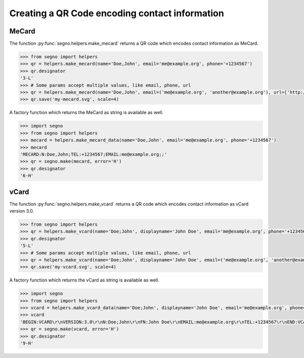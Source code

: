 Creating a QR Code encoding contact information
===============================================

MeCard
------

The function :py:func:`segno.helpers.make_mecard` returns a QR code which encodes
contact information as MeCard.

.. code-block:: python

    >>> from segno import helpers
    >>> qr = helpers.make_mecard(name='Doe,John', email='me@example.org', phone='+1234567')
    >>> qr.designator
    '3-L'
    >>> # Some params accept multiple values, like email, phone, url
    >>> qr = helpers.make_mecard(name='Doe,John', email=('me@example.org', 'another@example.org'), url=['http://www.example.org', 'https://example.org/~joe'])
    >>> qr.save('my-mecard.svg', scale=4)

.. image:: _static/contact/my-mecard.svg
    :alt: QR Code encoding a MeCard

A factory function which returns the MeCard as string is available as well.

.. code-block:: python

    >>> import segno
    >>> from segno import helpers
    >>> mecard = helpers.make_mecard_data(name='Doe,John', email='me@example.org', phone='+1234567')
    >>> mecard
    'MECARD:N:Doe,John;TEL:+1234567;EMAIL:me@example.org;;'
    >>> qr = segno.make(mecard, error='H')
    >>> qr.designator
    '6-H'


vCard
-----

The function :py:func:`segno.helpers.make_vcard` returns a QR code which encodes
contact information as vCard version 3.0.

.. code-block:: python

    >>> from segno import helpers
    >>> qr = helpers.make_vcard(name='Doe;John', displayname='John Doe', email='me@example.org', phone='+1234567')
    >>> qr.designator
    '5-L'
    >>> # Some params accept multiple values, like email, phone, url
    >>> qr = helpers.make_vcard(name='Doe;John', displayname='John Doe', email=('me@example.org', 'another@example.org'), url=['http://www.example.org', 'https://example.org/~joe'])
    >>> qr.save('my-vcard.svg', scale=4)

.. image:: _static/contact/my-vcard.svg
    :alt: QR Code encoding a vCard

A factory function which returns the vCard as string is available as well.

.. code-block:: python

    >>> import segno
    >>> from segno import helpers
    >>> vcard = helpers.make_vcard_data(name='Doe;John', displayname='John Doe', email='me@example.org', phone='+1234567')
    >>> vcard
    'BEGIN:VCARD\r\nVERSION:3.0\r\nN:Doe;John\r\nFN:John Doe\r\nEMAIL:me@example.org\r\nTEL:+1234567\r\nEND:VCARD\r\n'
    >>> qr = segno.make(vcard, error='H')
    >>> qr.designator
    '9-H'

